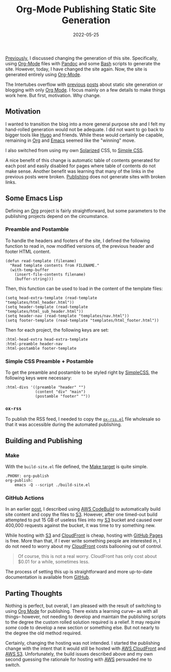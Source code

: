 #+TITLE: Org-Mode Publishing Static Site Generation
#+DESCRIPTION: New New Static site generation with Org-Mode Publishing
#+DATE: 2022-05-25
#+SLUG: org-mode-publishing
#+TAGS: Org-Mode
#+TAGS: Static-Site Generation
#+LINK: aws https://aws.amazon.com/
#+LINK: aws-cloudfront https://aws.amazon.com/cloudfront
#+LINK: aws-code-build-commit https://kennyballou.com/blog/2020/02/blog-deploy-code-commit-and-build/index.html
#+LINK: aws-codebuild https://aws.amazon.com/codebuild/
#+LINK: aws-s3 https://aws.amazon.com/s3
#+LINK: bash https://www.gnu.org/software/bash/
#+LINK: emacs https://gnu.org/software/emacs
#+LINK: github https://github.com/
#+LINK: github-pages https://pages.github.com/
#+LINK: gnu-make https://www.gnu.org/software/make/
#+LINK: hugo https://gohugo.io/
#+LINK: ogbe-org-mode https://ogbe.net/blog/blogging_with_org.html
#+LINK: org-mode https://orgmode.org/
#+LINK: org-publish https://orgmode.org/manual/Publishing.html
#+LINK: ox-rss https://github.com/kennyballou/kennyballou.github.io/blob/31878715d1f29ab9c95c31b9d9d713db74dabfba/lisp/ox-rss.el
#+LINK: pandoc https://pandoc.org/
#+LINK: simplecss https://simplecss.org/
#+LINK: solarized https://ethanschoonover.com/solarized/
#+LINK: static-pandoc https://kennyballou.com/blog/2019/03/static-site-generation/index.html
#+LINK: system-crafters-auto-org-blog https://systemcrafters.net/publishing-websites-with-org-mode/automated-site-publishing/


#+begin_preview
[[static-pandoc][Previously]], I discussed changing the generation of this site.  Specifically,
using [[org-mode][Org-Mode]] files with [[pandoc][Pandoc]] and some [[bash][Bash]] scripts to generate the site.
However, today, I have changed the site again.  Now, the site is generated
entirely using [[org-mode][Org-Mode]].
#+end_preview

The Intertubes overflow with [[system-crafters-auto-org-blog][previous]] [[ogbe-org-mode][posts]] about static site generation or
blogging with only [[org-mode][Org Mode]].  I focus mainly on a few details to make things
work here.  But first, motivation.  Why change.

** Motivation
:PROPERTIES:
:ID:       acce0d8b-ba0b-4a41-b602-bf5fe85f15f6
:END:

I wanted to transition the blog into a more general purpose site and I felt my
hand-rolled generation would not be adequate.  I did not want to go back to
bigger tools like [[hugo][Hugo]] and friends.  While these would certainly be capable,
remaining in [[org-mode][Org]] and [[emacs][Emacs]] seemed like the "winning" move.

I also switched from using my own [[solarized][Solarized]] CSS, to [[simplecss][Simple CSS]].

A nice benefit of this change is automatic table of contents generated for each
post and easily disabled for pages where table of contents do not make sense.
Another benefit was learning that many of the links in the previous posts were
broken.  [[org-publish][Publishing]] does not generate sites with broken links.

** Some Emacs Lisp
:PROPERTIES:
:ID:       6e176d27-2076-414a-bf13-a85b288575e0
:END:

Defining an [[org-mode][Org]] project is fairly straightforward, but some parameters to the
publishing projects depend on the circumstance.

*** Preamble and Postamble
:PROPERTIES:
:ID:       b056b1ae-2d91-4be5-8d31-578eea0fcdca
:END:

To handle the headers and footers of the site, I defined the following function
to read in, now modified versions of, the previous header and footer HTML
content.

#+begin_src elisp
(defun read-template (filename)
  "Read template contents from FILENAME."
  (with-temp-buffer
    (insert-file-contents filename)
    (buffer-string)))
#+end_src

Then, this function can be used to load in the content of the template files:

#+begin_src elisp
(setq head-extra-template (read-template "templates/html_header.html"))
(setq header-template (read-template "templates/html_sub_header.html"))
(setq header-nav (read-template "templates/nav.html"))
(setq footer-template (read-template "templates/html_footer.html"))
#+end_src

Then for each project, the following keys are set:

#+begin_src elisp
:html-head-extra head-extra-template
:html-preamble header-nav
:html-postamble footer-template
#+end_src

*** Simple CSS Preamble + Postamble
:PROPERTIES:
:ID:       2179da31-6405-4ab4-84e8-f218abc6f6a2
:END:

To get the preamble and postamble to be styled right by [[simplecss][SimpleCSS]], the
following keys were necessary:

#+begin_src elisp
:html-divs '((preamble "header" "")
             (content "div" "main")
             (postamble "footer" ""))
#+end_src

*** ~ox-rss~
:PROPERTIES:
:ID:       dd218b6b-ff74-4b5c-a9d2-75024203102c
:END:

To publish the RSS feed, I needed to copy the [[ox-rss][~ox-rss.el~]] file wholesale so that
it was accessible during the automated publishing.

** Building and Publishing
:PROPERTIES:
:ID:       3f319213-17dd-4fb4-ba22-272ee1e52077
:END:

*** Make
:PROPERTIES:
:ID:       36a872f9-1de5-4955-97b8-51e1192a3eb3
:END:

With the ~build-site.el~ file defined, the [[gnu-make][Make target]] is quite simple.

#+begin_src GNUMakefile
.PHONY: org-publish
org-publish:
	emacs -Q --script ./build-site.el
#+end_src

*** GitHub Actions
:PROPERTIES:
:ID:       02aa27f6-4d0d-43e1-b443-dcc6ae4839bb
:END:

In an earlier [[aws-code-build-commit][post]], I described using [[aws-codebuild][AWS CodeBuild]] to automatically build site
content and copy the files to [[aws-s3][S3]].  However, after one timed-out build attempted
to put 15 GB of useless files into my [[aws-s3][S3]] bucket and caused over 400,000
requests against the bucket, it was time to try something new.

While hosting with [[aws-s3][S3]] and [[aws-cloudfront][CloudFront]] is cheap, hosting with [[github-pages][GitHub Pages]] is
free.  More than that, if I ever write something people are interested in, I do
not need to worry about my [[aws-cloudfront][CloudFront]] costs ballooning out of control.

#+begin_quote
Of course, this is not a real worry.  CloudFront has only cost about $0.01 for
a while, sometimes less.
#+end_quote

The process of setting this up is straightforward and more up-to-date
documentation is available from [[github][GitHub]].

** Parting Thoughts
:PROPERTIES:
:ID:       c5143824-6017-4a2f-98ea-094d5789a104
:END:

Nothing is perfect, but overall, I am pleased with the result of switching to
using [[org-mode][Org Mode]] for publishing.  There exists a learning curve-- as with all
things-- however, not needing to develop and maintain the publishing scripts to
the degree the custom rolled solution required is a relief.  It may require
/some/ code to develop a new section or something else.  But not nearly to the
degree the old method required.

Certainly, changing the hosting was not intended.  I started the publishing
change with the intent that it would still be hosted with [[aws-cloudfront][AWS CloudFront]] and
[[aws-s3][AWS S3]].  Unfortunately, the build issues described above and my own second
guessing the rationale for hosting with [[aws][AWS]] persuaded me to switch.
